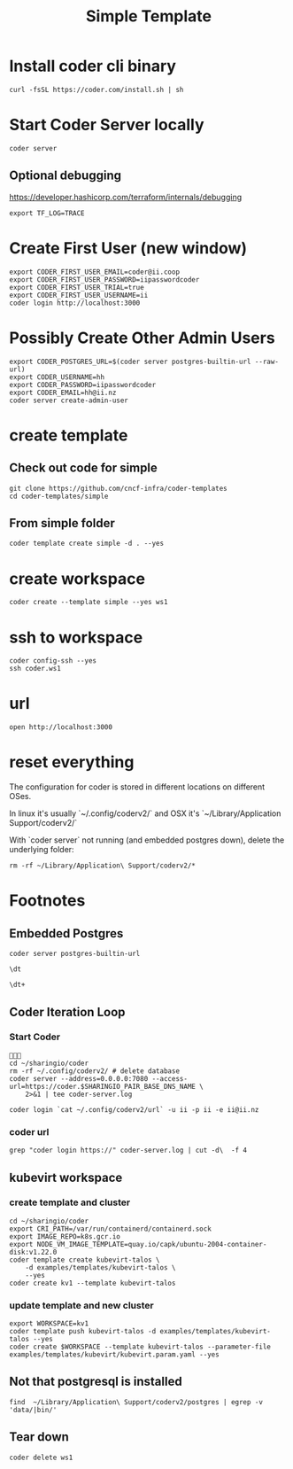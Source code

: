 #+title: Simple Template
* Install coder cli binary
#+begin_src tmate :window server
curl -fsSL https://coder.com/install.sh | sh
#+end_src
* Start Coder Server locally
#+begin_src tmate :window server
coder server
#+end_src
** Optional debugging
https://developer.hashicorp.com/terraform/internals/debugging
#+begin_src tmate :window server
export TF_LOG=TRACE
#+end_src
* Create First User (new window)
#+begin_src tmate :window "user"
export CODER_FIRST_USER_EMAIL=coder@ii.coop
export CODER_FIRST_USER_PASSWORD=iipasswordcoder
export CODER_FIRST_USER_TRIAL=true
export CODER_FIRST_USER_USERNAME=ii
coder login http://localhost:3000
#+end_src
* Possibly Create Other Admin Users
#+begin_src tmate :window "user"
export CODER_POSTGRES_URL=$(coder server postgres-builtin-url --raw-url)
export CODER_USERNAME=hh
export CODER_PASSWORD=iipasswordcoder
export CODER_EMAIL=hh@ii.nz
coder server create-admin-user
#+end_src
* create template
** Check out code for simple
#+begin_src tmate :window template :dir "/tmp"
git clone https://github.com/cncf-infra/coder-templates
cd coder-templates/simple
#+end_src
** From simple folder
#+begin_src tmate :dir "." :window template
coder template create simple -d . --yes
#+end_src

* create workspace

#+begin_src tmate :dir "." :window workspace
coder create --template simple --yes ws1
#+end_src

* ssh to workspace

#+begin_src tmate :dir "." :window ssh
coder config-ssh --yes
ssh coder.ws1
#+end_src

* url
#+begin_src shell :results none
open http://localhost:3000
#+end_src

* reset everything
The configuration for coder is stored in different locations on different OSes.

In linux it's usually `~/.config/coderv2/` and OSX it's `~/Library/Application Support/coderv2/`

With `coder server` not running (and embedded postgres down), delete the underlying folder:

#+begin_src tmate :window reset
rm -rf ~/Library/Application\ Support/coderv2/*
#+end_src

* Footnotes
** Embedded Postgres
#+begin_src shell :wrap "src tmate :window postgres"
coder server postgres-builtin-url
#+end_src

#+RESULTS:
#+begin_src tmate :window postgres
 psql "postgres://coder@localhost:53292/coder?sslmode=disable&password=Zql9pOVipHvECfSJ"
#+end_src

#+begin_src tmate :window postgres
\dt
#+end_src

#+begin_src tmate :window postgres
\dt+
#+end_src

** Coder Iteration Loop
*** Start Coder
#+begin_src tmate :window coder :dir "../../.."

cd ~/sharingio/coder
rm -rf ~/.config/coderv2/ # delete database
coder server --address=0.0.0.0:7080 --access-url=https://coder.$SHARINGIO_PAIR_BASE_DNS_NAME \
    2>&1 | tee coder-server.log
#+end_src
#+begin_src shell
coder login `cat ~/.config/coderv2/url` -u ii -p ii -e ii@ii.nz
#+end_src

#+RESULTS:
#+begin_example
> Your Coder deployment hasn't been set up!

  Welcome to Coder, ii! You're authenticated.

  Get started by creating a template:  coder templates init
#+end_example
*** coder url
#+begin_src shell :dir "../../.."
grep "coder login https://" coder-server.log | cut -d\  -f 4
#+end_src

#+RESULTS:
#+begin_example
https://coder.bobymcbobs.pair.sharing.io
#+end_example

** kubevirt workspace
*** create template and cluster

#+begin_src tmate :dir "../../.." :window kubevirt
cd ~/sharingio/coder
export CRI_PATH=/var/run/containerd/containerd.sock
export IMAGE_REPO=k8s.gcr.io
export NODE_VM_IMAGE_TEMPLATE=quay.io/capk/ubuntu-2004-container-disk:v1.22.0
coder template create kubevirt-talos \
    -d examples/templates/kubevirt-talos \
    --yes
coder create kv1 --template kubevirt-talos
#+end_src

*** update template and new cluster

#+begin_src tmate :dir "../../.." :window kubevirt
export WORKSPACE=kv1
coder template push kubevirt-talos -d examples/templates/kubevirt-talos --yes
coder create $WORKSPACE --template kubevirt-talos --parameter-file examples/templates/kubevirt/kubevirt.param.yaml --yes
#+end_src
** Not that postgresql is installed
#+begin_src shell
find  ~/Library/Application\ Support/coderv2/postgres | egrep -v 'data/|bin/'
#+end_src

#+RESULTS:
#+begin_example
/Users/hh/Library/Application Support/coderv2/postgres
/Users/hh/Library/Application Support/coderv2/postgres/password
/Users/hh/Library/Application Support/coderv2/postgres/cache
/Users/hh/Library/Application Support/coderv2/postgres/cache/embedded-postgres-binaries-darwin-amd64-13.7.0.txz
/Users/hh/Library/Application Support/coderv2/postgres/bin
/Users/hh/Library/Application Support/coderv2/postgres/runtime
/Users/hh/Library/Application Support/coderv2/postgres/port
/Users/hh/Library/Application Support/coderv2/postgres/data
#+end_example

** Tear down

#+begin_src tmate :window workspace
coder delete ws1
#+end_src

